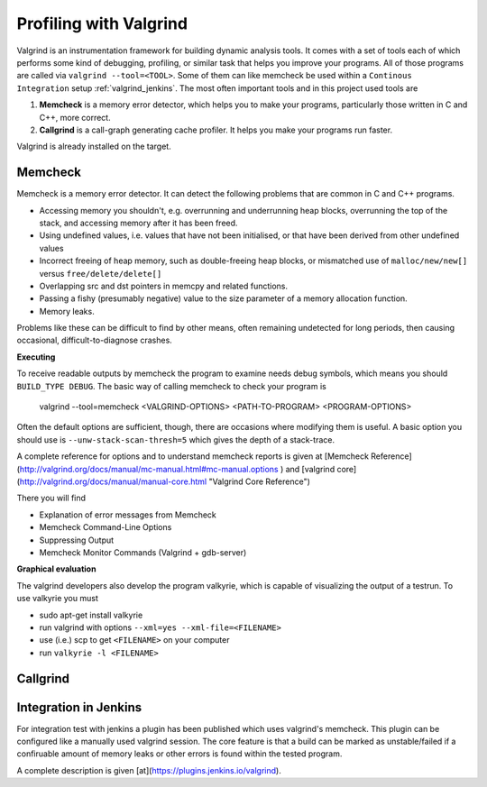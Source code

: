 .. _valgrind:

***********************
Profiling with Valgrind
***********************

Valgrind is an instrumentation framework for building dynamic analysis tools. It comes with a set of tools each of which performs some kind of debugging, profiling, or similar task that helps you improve your programs. All of those programs are called via ``valgrind --tool=<TOOL>``.
Some of them can like memcheck be used within a ``Continous Integration`` setup :ref:`valgrind_jenkins`. The most often important tools and in this project used tools are

1. **Memcheck** is a memory error detector, which helps you to make your programs, particularly those written in C and C++, more correct.
2. **Callgrind** is a call-graph generating cache profiler. It helps you make your programs run faster.

Valgrind is already installed on the target.

.. _memcheck:

Memcheck
========

Memcheck is a memory error detector. It can detect the following problems that are common in C and C++ programs.

* Accessing memory you shouldn't, e.g. overrunning and underrunning heap blocks, overrunning the top of the stack, and accessing memory after it has been freed.
* Using undefined values, i.e. values that have not been initialised, or that have been derived from other undefined values
* Incorrect freeing of heap memory, such as double-freeing heap blocks, or mismatched use of ``malloc/new/new[]`` versus ``free/delete/delete[]``
* Overlapping src and dst pointers in memcpy and related functions.
* Passing a fishy (presumably negative) value to the size parameter of a memory allocation function.
* Memory leaks.

Problems like these can be difficult to find by other means, often remaining undetected for long periods, then causing occasional, difficult-to-diagnose crashes.

**Executing**

To receive readable outputs by memcheck the program to examine needs debug symbols, which means you should ``BUILD_TYPE DEBUG``.
The basic way of calling memcheck to check your program is 
	
	valgrind --tool=memcheck <VALGRIND-OPTIONS> <PATH-TO-PROGRAM> <PROGRAM-OPTIONS>

Often the default options are sufficient, though, there are occasions where modifying them is useful. A basic option you should use is ``--unw-stack-scan-thresh=5`` which gives the depth of a stack-trace.

A complete reference for options and to understand memcheck reports is given at [Memcheck Reference](http://valgrind.org/docs/manual/mc-manual.html#mc-manual.options ) and 
[valgrind core](http://valgrind.org/docs/manual/manual-core.html "Valgrind Core Reference")

There you will find 

* Explanation of error messages from Memcheck
* Memcheck Command-Line Options
* Suppressing Output
* Memcheck Monitor Commands (Valgrind + gdb-server)

**Graphical evaluation**

The valgrind developers also develop the program valkyrie, which is capable of visualizing the output of a testrun. To use valkyrie you must

* sudo apt-get install valkyrie
* run valgrind with options ``--xml=yes --xml-file=<FILENAME>``
* use (i.e.) scp to get ``<FILENAME>`` on your computer
* run ``valkyrie -l <FILENAME>``

.. _callgrind:

Callgrind
=========


.. _valgrind_jenkins:

Integration in Jenkins 
======================

For integration test with jenkins a plugin has been published which uses valgrind's memcheck. This plugin can be configured like a manually used valgrind session. The core feature is that a build can be marked as unstable/failed if a confiruable amount of memory leaks or other errors is found within the tested program.

A complete description is given [at](https://plugins.jenkins.io/valgrind).

